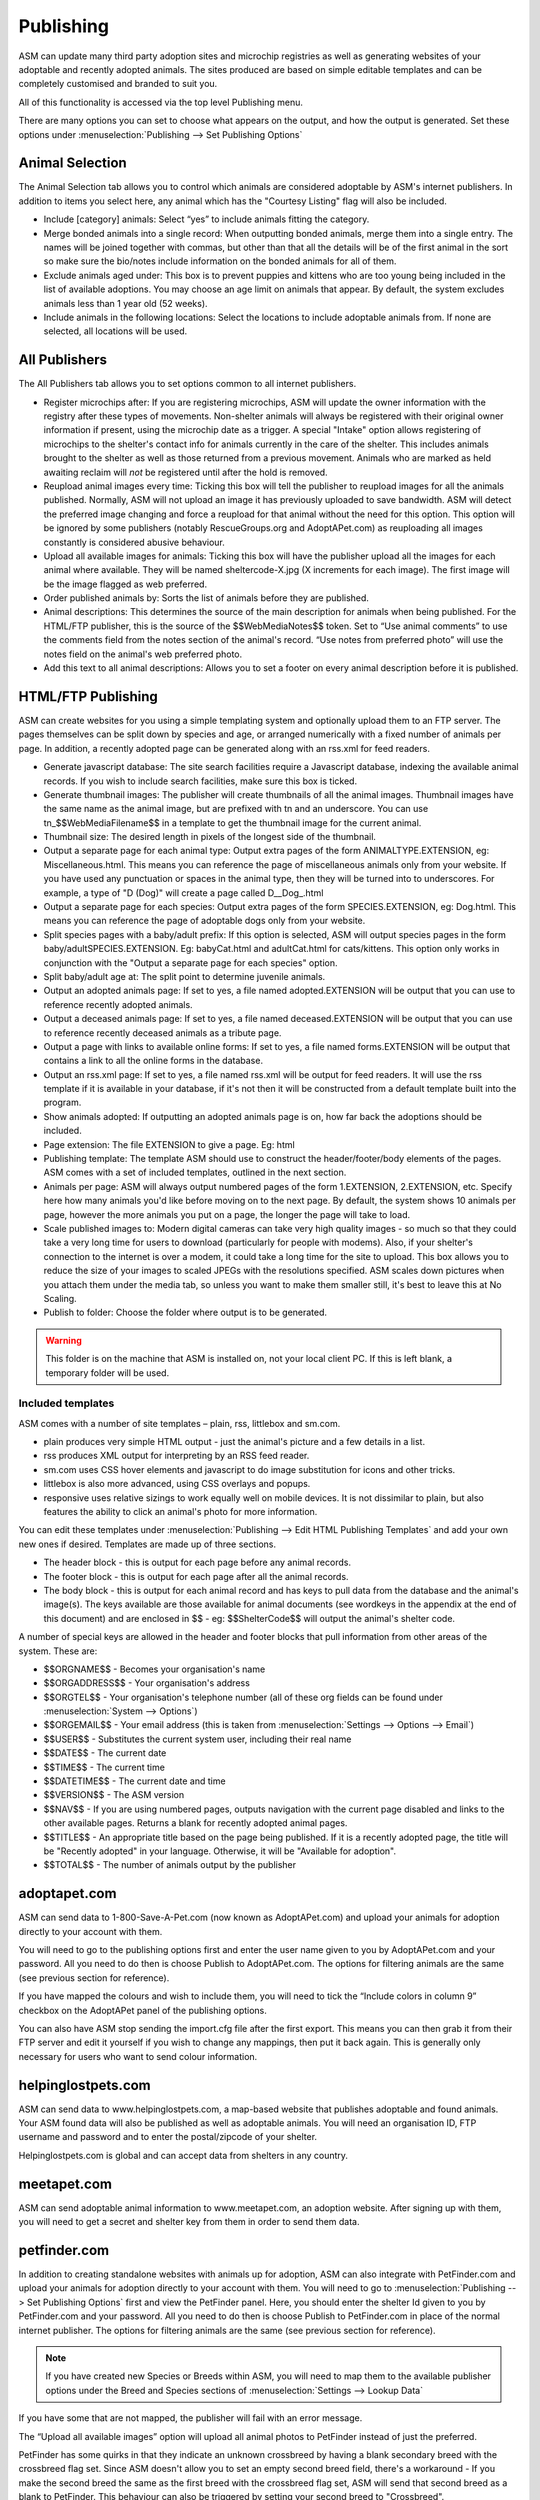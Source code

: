 Publishing
==========

ASM can update many third party adoption sites and microchip registries as well
as generating websites of your adoptable and recently adopted animals. The
sites produced are based on simple editable templates and can be completely
customised and branded to suit you. 

All of this functionality is accessed via the top level Publishing menu.

There are many options you can set to choose what appears on the output, and
how the output is generated. Set these options under :menuselection:`Publishing
--> Set Publishing Options`

Animal Selection
----------------

.. image:: images/animal_selection.png

The Animal Selection tab allows you to control which animals are considered
adoptable by ASM's internet publishers. In addition to items you select here,
any animal which has the "Courtesy Listing" flag will also be included.

* Include [category] animals: Select “yes” to include animals fitting the
  category.

* Merge bonded animals into a single record: When outputting bonded animals,
  merge them into a single entry. The names will be joined together with
  commas, but other than that all the details will be of the first animal in
  the sort so make sure the bio/notes include information on the bonded animals
  for all of them.

* Exclude animals aged under: This box is to prevent puppies and kittens who
  are too young being included in the list of available adoptions. You may
  choose an age limit on animals that appear. By default, the system excludes
  animals less than 1 year old (52 weeks). 

* Include animals in the following locations: Select the locations to include
  adoptable animals from. If none are selected, all locations will be used.

All Publishers
--------------

.. image:: images/all_publishers.png

The All Publishers tab allows you to set options common to all internet publishers.

* Register microchips after: If you are registering microchips, ASM will update
  the owner information with the registry after these types of movements.
  Non-shelter animals will always be registered with their original owner
  information if present, using the microchip date as a trigger.
  A special "Intake" option allows registering of microchips to the shelter's
  contact info for animals currently in the care of the shelter. This includes
  animals brought to the shelter as well as those returned from a previous movement.
  Animals who are marked as held awaiting reclaim will *not* be registered until
  after the hold is removed.

* Reupload animal images every time: Ticking this box will tell the publisher
  to reupload images for all the animals published. Normally, ASM will not
  upload an image it has previously uploaded to save bandwidth. ASM will detect
  the preferred image changing and force a reupload for that animal without
  the need for this option. This option will be ignored by some publishers
  (notably RescueGroups.org and AdoptAPet.com) as reuploading all images constantly
  is considered abusive behaviour.

* Upload all available images for animals: Ticking this box will have the
  publisher upload all the images for each animal where available. They will be
  named sheltercode-X.jpg (X increments for each image). The first image will
  be the image flagged as web preferred. 

* Order published animals by: Sorts the list of animals before they are
  published.

* Animal descriptions: This determines the source of the main description for
  animals when being published. For the HTML/FTP publisher, this is the source
  of the $$WebMediaNotes$$ token. Set to “Use animal comments” to use the
  comments field from the notes section of the animal's record. “Use notes from
  preferred photo” will use the notes field on the animal's web preferred
  photo.

* Add this text to all animal descriptions: Allows you to set a footer on every
  animal description before it is published.

HTML/FTP Publishing
-------------------

ASM can create websites for you using a simple templating system and optionally
upload them to an FTP server. The pages themselves can be split down by species
and age, or arranged numerically with a fixed number of animals per page. In
addition, a recently adopted page can be generated along with an rss.xml for
feed readers.

* Generate javascript database: The site search facilities require a Javascript
  database, indexing the available animal records. If you wish to include
  search facilities, make sure this box is ticked. 

* Generate thumbnail images: The publisher will create thumbnails of all the
  animal images. Thumbnail images have the same name as the animal image, but
  are prefixed with tn and an underscore. You can use tn_$$WebMediaFilename$$
  in a template to get the thumbnail image for the current animal. 

* Thumbnail size: The desired length in pixels of the longest side of the
  thumbnail.

* Output a separate page for each animal type: Output extra pages of the form
  ANIMALTYPE.EXTENSION, eg: Miscellaneous.html. This means you can reference
  the page of miscellaneous animals only from your website. If you have used
  any punctuation or spaces in the animal type, then they will be turned into
  to underscores. For example, a type of "D (Dog)" will create a page called
  D__Dog_.html

* Output a separate page for each species: Output extra pages of the form
  SPECIES.EXTENSION, eg: Dog.html. This means you can reference the page of
  adoptable dogs only from your website.

* Split species pages with a baby/adult prefix: If this option is selected, ASM
  will output species pages in the form baby/adultSPECIES.EXTENSION. Eg:
  babyCat.html and adultCat.html for cats/kittens. This option only works in
  conjunction with the "Output a separate page for each species" option.

* Split baby/adult age at: The split point to determine juvenile animals.

* Output an adopted animals page: If set to yes, a file named adopted.EXTENSION
  will be output that you can use to reference recently adopted animals.

* Output a deceased animals page: If set to yes, a file named deceased.EXTENSION
  will be output that you can use to reference recently deceased animals
  as a tribute page.

* Output a page with links to available online forms: If set to yes, a file
  named forms.EXTENSION will be output that contains a link to all the online
  forms in the database.

* Output an rss.xml page: If set to yes, a file named rss.xml will be output
  for feed readers. It will use the rss template if it is available in your
  database, if it's not then it will be constructed from a default template
  built into the program.

* Show animals adopted: If outputting an adopted animals page is on, how far
  back the adoptions should be included.

* Page extension: The file EXTENSION to give a page. Eg: html 

* Publishing template: The template ASM should use to construct the
  header/footer/body elements of the pages. ASM comes with a set of included
  templates, outlined in the next section.

* Animals per page: ASM will always output numbered pages of the form
  1.EXTENSION, 2.EXTENSION, etc. Specify here how many animals you'd like
  before moving on to the next page. By default, the system shows 10 animals
  per page, however the more animals you put on a page, the longer the page
  will take to load.

* Scale published images to: Modern digital cameras can take very high quality
  images - so much so that they could take a very long time for users to
  download (particularly for people with modems). Also, if your shelter's
  connection to the internet is over a modem, it could take a long time for the
  site to upload. This box allows you to reduce the size of your images to
  scaled JPEGs with the resolutions specified. ASM scales down pictures when
  you attach them under the media tab, so unless you want to make them smaller
  still, it's best to leave this at No Scaling.  
  
* Publish to folder: Choose the folder where output is to be generated. 
  
.. warning:: This folder is on the machine that ASM is installed on, not your local client PC. If this is left blank, a temporary folder will be used.

Included templates
^^^^^^^^^^^^^^^^^^

ASM comes with a number of site templates – plain, rss, littlebox and sm.com. 

* plain produces very simple HTML output - just the animal's picture and a few
  details in a list.

* rss produces XML output for interpreting by an RSS feed reader.

* sm.com uses CSS hover elements and javascript to do image substitution for
  icons and other tricks.

* littlebox is also more advanced, using CSS overlays and popups.

* responsive uses relative sizings to work equally well on mobile devices. It
  is not dissimilar to plain, but also features the ability to click an
  animal's photo for more information.

You can edit these templates under :menuselection:`Publishing --> Edit HTML
Publishing Templates` and add your own new ones if desired. Templates are made
up of three sections.
 
* The header block - this is output for each page before any animal records. 

* The footer block - this is output for each page after all the animal records.

* The body block - this is output for each animal record and has keys to pull
  data from the database and the animal's image(s). The keys available are
  those available for animal documents (see wordkeys in the appendix at the end
  of this document) and are enclosed in $$ - eg: $$ShelterCode$$ will output
  the animal's shelter code. 

A number of special keys are allowed in the header and footer blocks that pull
information from other areas of the system. These are: 

* $$ORGNAME$$ - Becomes your organisation's name 

* $$ORGADDRESS$$ - Your organisation's address 

* $$ORGTEL$$ - Your organisation's telephone number (all of these org fields
  can be found under :menuselection:`System --> Options`) 

* $$ORGEMAIL$$ - Your email address (this is taken from
  :menuselection:`Settings --> Options --> Email`) 

* $$USER$$ - Substitutes the current system user, including their real name 

* $$DATE$$ - The current date 

* $$TIME$$ - The current time 

* $$DATETIME$$ - The current date and time 

* $$VERSION$$ - The ASM version 

* $$NAV$$ - If you are using numbered pages, outputs navigation with the
  current page disabled and links to the other available pages. Returns
  a blank for recently adopted animal pages.

* $$TITLE$$ - An appropriate title based on the page being published. If
  it is a recently adopted page, the title will be "Recently adopted" in
  your language. Otherwise, it will be "Available for adoption".

* $$TOTAL$$ - The number of animals output by the publisher 

adoptapet.com
-------------

ASM can send data to 1-800-Save-A-Pet.com (now known as AdoptAPet.com) and
upload your animals for adoption directly to your account with them.

You will need to go to the publishing options first and enter the user name
given to you by AdoptAPet.com and your password. All you need to do then is
choose Publish to AdoptAPet.com. The options for filtering animals are the same
(see previous section for reference). 

If you have mapped the colours and wish to include them, you will need to tick
the “Include colors in column 9” checkbox on the AdoptAPet panel of the
publishing options.

You can also have ASM stop sending the import.cfg file after the first export.
This means you can then grab it from their FTP server and edit it yourself if
you wish to change any mappings, then put it back again. This is generally only
necessary for users who want to send colour information.

helpinglostpets.com
-------------------

ASM can send data to www.helpinglostpets.com, a map-based website that
publishes adoptable and found animals. Your ASM found data will also be
published as well as adoptable animals. You will need an organisation ID, FTP
username and password and to enter the postal/zipcode of your shelter.

Helpinglostpets.com is global and can accept data from shelters in any country.

meetapet.com
------------

ASM can send adoptable animal information to www.meetapet.com, an adoption
website. After signing up with them, you will need to get a secret and shelter
key from them in order to send them data.

petfinder.com
-------------

In addition to creating standalone websites with animals up for adoption, ASM
can also integrate with PetFinder.com and upload your animals for adoption
directly to your account with them.  You will need to go to
:menuselection:`Publishing --> Set Publishing Options` first and view the
PetFinder panel. Here, you should enter the shelter Id given to you by
PetFinder.com and your password. All you need to do then is choose Publish to
PetFinder.com in place of the normal internet publisher. The options for
filtering animals are the same (see previous section for reference).

.. note:: If you have created new Species or Breeds within ASM, you will need to map them to the available publisher options under the Breed and Species sections of :menuselection:`Settings --> Lookup Data`

If you have some that are not mapped, the publisher will fail with an error
message.

The “Upload all available images” option will upload all animal photos to
PetFinder instead of just the preferred.

PetFinder has some quirks in that they indicate an unknown crossbreed by having
a blank secondary breed with the crossbreed flag set. Since ASM doesn't allow
you to set an empty second breed field, there's a workaround - If you make the
second breed the same as the first breed with the crossbreed flag set, ASM will
send that second breed as a blank to PetFinder. This behaviour can also be
triggered by setting your second breed to "Crossbreed".

.. warning:: You have to let PetFinder know that you are using ASM to upload your data. Do this by going to the Admin System Help Center, then Contact Us and send PetFinder Tech Support a message that you are using ASM to publish animal data via their FTP server. They should give you the FTP login information and make sure permissions and quotas are correct.

petrescue.com.au
----------------

In addition to creating standalone websites with animals up for adoption, ASM
can also integrate with Petrescue.com.au and upload your animals for adoption
directly to your account with them. 

You will need to go to :menuselection:`Publishing --> Set Publishing Options`
first and view the PetRescue panel. Here, you should enter the shelter Id given
to you by PetRescue.com.au and your password. All you need to do then is choose
Publish to PetRescue.com.au in place of the normal internet publisher. The
options for filtering animals are the same (see previous section for
reference).

PetRescue has an additional option you can set for "Send internal locations as
region IDs". By default the PetRescue publisher sends regionID as 1 (the
default if you do not have separate regions registered with PetRescue). If you
turn this option on, ASM will look at the internal location of each animal and
if there's a numeric prefix on the location name, that number will be sent as
the regionID. The number itself is evaluated so you can pad the numbers with
leading zeroes for readability if you prefer. This feature is aimed at small
foster-based rescue groups who operate in multiple areas.

.. note:: If you have created new Species or Breeds within ASM, you will need to map them to the available publisher options under the Breed and Species sections of :menuselection:`Settings->Lookup Data`. If you have some that are not mapped, the publisher will fail with an error message.

rescuegroups.org
----------------

ASM can integrate with RescueGroups.org. They run a pet adoption portal service
that allows updating of multiple online services (including Facebook and
Petsmart). See their website for information on which services they update. For
more information on setting up RescueGroups to receive data from ASM, see their
userguide at https://userguide.rescuegroups.org/ and search for ASM.

To configure ASM, you will need to go to :menuselection:`Publish --> Set
Publishing Options` and enter the FTP username and password given to you by
RescueGroups (you can find this by going to :menuselection:`Services --> FTP
account` in the RescueGroups management interface).

Once you've done that, you can choose the Publish to RescueGroups.org menu
item. The options for filtering animals are the same as for the other
publishers.

.. warning:: If you are using the “Upload all images” option, ASM will only send the first 4 images (the first is always the preferred) as RescueGroups.org do not support more than 4 images per animal.

.. warning:: The RescueGroups.org publisher uses the publisher breeds and species mappings, so you should make sure that you have mappings for all your breeds and species before using the publisher (the publisher will give an error message if any species or breeds do not have mappings).

petslocated.com
---------------

ASM can integrate with petslocated.com, a lost/found matching database for
shelters in the UK.

To configure ASM, you will need to go to :menuselection:`Publish --> Set
Publishing Options` and enter your petslocated.com customer number. Once the
petslocated.com publisher is enabled, ASM will automatically send all active
found animal records to them with the overnight batch.

The petslocated.com publisher also has a pair of additional options you can set
for "Include shelter animals" and "Only shelter animals with this flag". 

If you set "Include shelter animals" to "Yes", you will need to specify a flag.
You should create an animal flag (:menuselection:`Settings --> Lookup Data`) to
tag shelter animals that you would like to be sent to petslocated - typically
strays and animals that have come via dog wardens, etc.

AVID/PETtrac UK
---------------

ASM can register animals with the AVID PETtrac database for shelters in the
United Kingdom.

When you publish to PETtrac, ASM finds all animals with a PETtrac microchip
(they are 15 digits and start with 977) that have been adopted and sends their
information and new owner info to PETtrac to update their records. ASM tracks
the date PETtrac was last updated, so if the animal is returned and adopted
again, another update will be done automatically.

In order to handle re-registrations, you will need to nominate one of your
system users as the "authorised user". This user account needs to have a real
name and an electronic signature on file. When re-registrations are generated,
ASM will create a signed PDF disclaimer document to transmit to AVID,
explaining that the shelter has done all it can to find the previous owner of
the animal.

.. warning:: If you have the "Intake" option set of "Register microchips after", the AVID publisher will ignore it. Instead, AVID have a "selfreg" parameter, which ASM will always set so the shelter is always logged as the secondary contact on a chip.

idENTICHIP/Anibase UK
---------------------

ASM can register animals with the Anibase database for shelters in the United
Kingdom.

When you publish to Anibase, ASM finds all animals with an idENTICHIP microchip
(they are 15 digits and start with 9851 or 9861) that have been adopted and
sends their information and new owner info to Anibase to update their records.
ASM tracks the date Anibase was last updated, so if the animal is returned and
adopted again, another update will be done automatically.

FoundAnimals
-------

ASM can register microchips with microchipregistry.foundanimals.org, a
non-profit organisation that supplies microchips to US shelters.

Their microchip registry is completely free and accepts microchips from any
provider. To signup, just get in touch and request a folder name from them
to configure in ASM.

ASM will attempt to register all microchips with foundanimals.org and as with
the other chip registration publishers, will track when it last updated a
chip with them in case of subsequent adoption or reclaim.

PetLink
-------

ASM can register microchips with PetLink, a company that supply microchips to
US shelters.

When you register animals with PetLink, ASM finds all animals with a PetLink
microchip (their microchips are 15 digits and start with 98102) that have been
adopted and sends their information and new owner info to PetLink to update
their records. If an animal is returned and adopted out again later, ASM will
automatically update PetLink again.

SmartTag
--------

ASM can register animals with SmartTag PETID, a company that supply collar tags
to shelters for free in the US. Each tag has a unique number on it and if your
locale is set to US and you have SmartTag PETID Settings in your database, you
can enter the tag information in fields on the animal health and identification
section.

When you register animals with SmartTag, ASM finds all animals with a SmartTag
that have been adopted and sends their information (along with owner info and a
picture) to SmartTag so they can be identified in the event they are lost.  If
an animal is returned and adopted out again later, ASM will register the tag
again to the new owner.

VetEnvoy US (HomeAgain and AKC Reunite)
---------------------------------------

ASM can also use the VetEnvoy service in the US to register microchips with
HomeAgain and AKC Reunite.

ASM will find all HomeAgain microchips (15 digits starting with 985) and AKC
Reunite microchips (15 digits starting with 956) that have been adopted and
will register the animal and new owner information. As with the other microchip
providers, ASM will register the chip again if the animal is returned and
adopted to a new owner.


